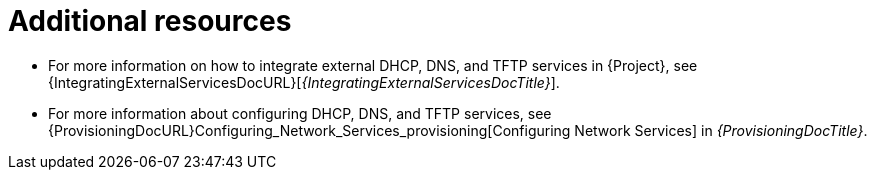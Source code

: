 [id="configuring-dns-dhcp-and-tftp-additional-resources_{context}"]
= Additional resources

ifndef::foreman-deb[]
* For more information on how to integrate external DHCP, DNS, and TFTP services in {Project}, see {IntegratingExternalServicesDocURL}[_{IntegratingExternalServicesDocTitle}_].
endif::[]
* For more information about configuring DHCP, DNS, and TFTP services, see {ProvisioningDocURL}Configuring_Network_Services_provisioning[Configuring Network Services] in _{ProvisioningDocTitle}_.
